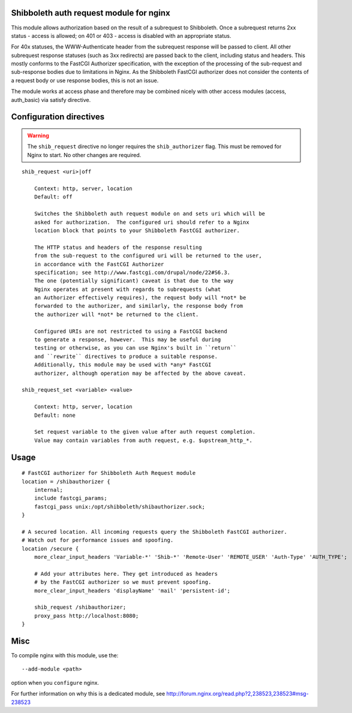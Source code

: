 Shibboleth auth request module for nginx
========================================

This module allows authorization based on the result of a subrequest to
Shibboleth.  Once a subrequest returns 2xx status - access is allowed; on 401
or 403 - access is disabled with an appropriate status.

For 40x statuses, the WWW-Authenticate header from the subrequest response
will be passed to client.  All other subrequest response statuses (such as 3xx
redirects) are passed back to the client, including status and headers.  This
mostly conforms to the FastCGI Authorizer specification, with the exception of
the processing of the sub-request and sub-response bodies due to limitations
in Nginx. As the Shibboleth FastCGI authorizer does not consider the contents
of a request body or use response bodies, this is not an issue.

The module works at access phase and therefore may be combined nicely with
other access modules (access, auth_basic) via satisfy directive.


Configuration directives
========================

.. warning::

   The ``shib_request`` directive no longer requires the ``shib_authorizer``
   flag.  This must be removed for Nginx to start. No other changes are
   required.

::

    shib_request <uri>|off

        Context: http, server, location
        Default: off

        Switches the Shibboleth auth request module on and sets uri which will be 
        asked for authorization.  The configured uri should refer to a Nginx
        location block that points to your Shibboleth FastCGI authorizer.

        The HTTP status and headers of the response resulting
        from the sub-request to the configured uri will be returned to the user,
        in accordance with the FastCGI Authorizer
        specification; see http://www.fastcgi.com/drupal/node/22#S6.3.
        The one (potentially significant) caveat is that due to the way
        Nginx operates at present with regards to subrequests (what
        an Authorizer effectively requires), the request body will *not* be
        forwarded to the authorizer, and similarly, the response body from
        the authorizer will *not* be returned to the client. 

        Configured URIs are not restricted to using a FastCGI backend
        to generate a response, however.  This may be useful during
        testing or otherwise, as you can use Nginx's built in ``return``
        and ``rewrite`` directives to produce a suitable response.
        Additionally, this module may be used with *any* FastCGI
        authorizer, although operation may be affected by the above caveat.

    shib_request_set <variable> <value>

        Context: http, server, location
        Default: none

        Set request variable to the given value after auth request completion.
        Value may contain variables from auth request, e.g. $upstream_http_*.


Usage
=====

::

    # FastCGI authorizer for Shibboleth Auth Request module
    location = /shibauthorizer {
        internal;
        include fastcgi_params;
        fastcgi_pass unix:/opt/shibboleth/shibauthorizer.sock;
    }

    # A secured location. All incoming requests query the Shibboleth FastCGI authorizer.
    # Watch out for performance issues and spoofing.
    location /secure {
        more_clear_input_headers 'Variable-*' 'Shib-*' 'Remote-User' 'REMOTE_USER' 'Auth-Type' 'AUTH_TYPE';

        # Add your attributes here. They get introduced as headers
        # by the FastCGI authorizer so we must prevent spoofing.
        more_clear_input_headers 'displayName' 'mail' 'persistent-id';

        shib_request /shibauthorizer;
        proxy_pass http://localhost:8080;
    }


Misc
====

To compile nginx with this module, use the::

    --add-module <path>

option when you ``configure`` nginx.

For further information on why this is a dedicated module, see
http://forum.nginx.org/read.php?2,238523,238523#msg-238523
